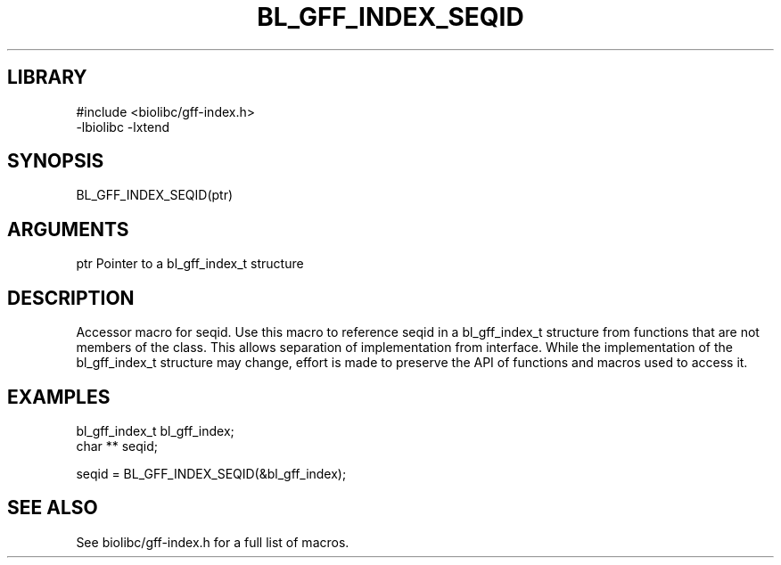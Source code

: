 \" Generated by /usr/local/bin/auto-gen-get-set
.TH BL_GFF_INDEX_SEQID 3

.SH LIBRARY
.nf
.na
#include <biolibc/gff-index.h>
-lbiolibc -lxtend
.ad
.fi

\" Convention:
\" Underline anything that is typed verbatim - commands, etc.
.SH SYNOPSIS
.PP
.nf 
.na
BL_GFF_INDEX_SEQID(ptr)
.ad
.fi

.SH ARGUMENTS
.nf
.na
ptr             Pointer to a bl_gff_index_t structure
.ad
.fi

.SH DESCRIPTION

Accessor macro for seqid.  Use this macro to reference seqid in
a bl_gff_index_t structure from functions that are not members of the class.
This allows separation of implementation from interface.  While the
implementation of the bl_gff_index_t structure may change, effort is made to
preserve the API of functions and macros used to access it.

.SH EXAMPLES

.nf
.na
bl_gff_index_t  bl_gff_index;
char **         seqid;

seqid = BL_GFF_INDEX_SEQID(&bl_gff_index);
.ad
.fi

.SH SEE ALSO

See biolibc/gff-index.h for a full list of macros.
